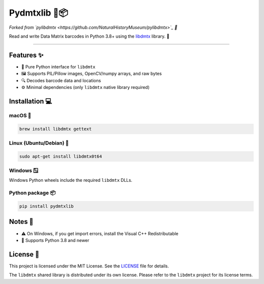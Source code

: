 Pydmtxlib 🐍📦
============

*Forked from `pylibdmtx <https://github.com/NaturalHistoryMuseum/pylibdmtx>`_ 🔀*

Read and write Data Matrix barcodes in Python 3.8+ using the
`libdmtx <http://libdmtx.sourceforge.net/>`_ library. 🎯

----

Features ✨
----------

- 🐍 Pure Python interface for ``libdmtx``
- 🖼️ Supports PIL/Pillow images, OpenCV/numpy arrays, and raw bytes
- 🔍 Decodes barcode data and locations
- ⚙️ Minimal dependencies (only ``libdmtx`` native library required)

Installation 💻
--------------

macOS 🍎
^^^^^^^

.. code-block:: bash

    brew install libdmtx gettext

Linux (Ubuntu/Debian) 🐧
^^^^^^^^^^^^^^^^^^^^^^^^

.. code-block:: bash

    sudo apt-get install libdmtx0t64

Windows 🪟
^^^^^^^^^

Windows Python wheels include the required ``libdmtx`` DLLs.

Python package 📦
^^^^^^^^^^^^^^^^^

.. code-block:: bash

    pip install pydmtxlib

Notes 📝
-------

- ⚠️ On Windows, if you get import errors, install the Visual C++ Redistributable
- 🐍 Supports Python 3.8 and newer

License 📜
---------

This project is licensed under the MIT License. See the `LICENSE <LICENSE>`_ file for details.

The ``libdmtx`` shared library is distributed under its own license. Please refer to the ``libdmtx`` project for its license terms.